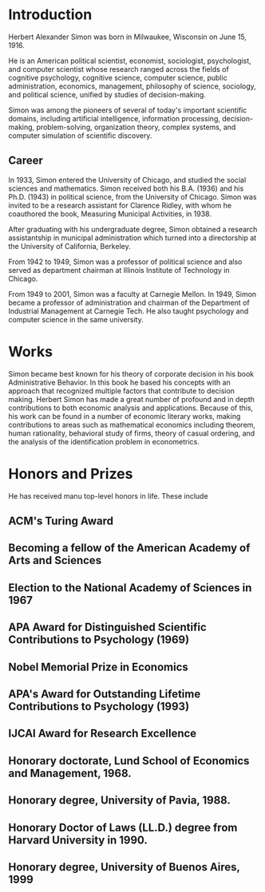* Introduction
Herbert Alexander Simon was born in Milwaukee, Wisconsin on June 15, 1916. 

He is an American political scientist, economist, sociologist, 
psychologist, and computer scientist whose research ranged across 
the fields of cognitive psychology, cognitive science, computer 
science, public administration, economics, management, philosophy 
of science, sociology, and political science, unified by studies of 
decision-making. 

Simon was among the pioneers of several of today's 
important scientific domains, including artificial intelligence, 
information processing, decision-making, problem-solving, 
organization theory, complex systems, and computer simulation of 
scientific discovery.

** Career
In 1933, Simon entered the University of Chicago, and studied the 
social sciences and mathematics. Simon received 
both his B.A. (1936) and his Ph.D. (1943) in political science, 
from the University of Chicago. Simon was invited to be a research 
assistant for Clarence Ridley, with whom he coauthored the book, 
Measuring Municipal Activities, in 1938.

After graduating with his undergraduate degree, Simon obtained a 
research assistantship in municipal administration which turned 
into a directorship at the University of California, Berkeley.

From 1942 to 1949, Simon was a professor of political science 
and also served as department chairman at Illinois Institute of 
Technology in Chicago.

From 1949 to 2001, Simon was a faculty at Carnegie Mellon. 
In 1949, Simon became a professor of administration and chairman 
of the Department of Industrial Management at Carnegie Tech.
He also taught psychology and computer science in the same university.

* Works
Simon became best known for his theory of corporate decision in 
his book Administrative Behavior. In this book he based his 
concepts with an approach that recognized multiple factors that 
contribute to decision making.
Herbert Simon has made a great number of profound and in depth 
contributions to both economic analysis and applications. 
Because of this, his work can be found in a number of economic 
literary works, making contributions to areas such as mathematical 
economics including theorem, human rationality, behavioral study of 
firms, theory of casual ordering, and the analysis of the 
identification problem in econometrics.

* Honors and Prizes
He has received manu top-level honors in life. These include
** ACM's Turing Award
** Becoming a fellow of the American Academy of Arts and Sciences
** Election to the National Academy of Sciences in 1967
** APA Award for Distinguished Scientific Contributions to Psychology (1969)
** Nobel Memorial Prize in Economics
** APA's Award for Outstanding Lifetime Contributions to Psychology (1993)
** IJCAI Award for Research Excellence
** Honorary doctorate, Lund School of Economics and Management, 1968.
** Honorary degree, University of Pavia, 1988.
** Honorary Doctor of Laws (LL.D.) degree from Harvard University in 1990.
** Honorary degree, University of Buenos Aires, 1999
